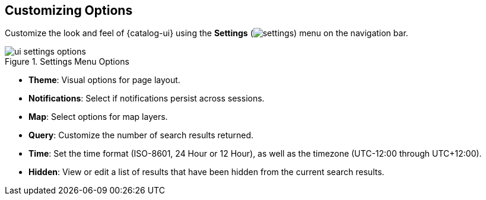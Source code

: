 :title: Customizing Options
:type: using
:status: published
:parent: Using {catalog-ui}
:summary: Configuring User preferences and settings
:order: 09

== {title}

Customize the look and feel of {catalog-ui} using the *Settings* (image:gear-icon.png[settings]) menu on the navigation bar.

.Settings Menu Options
image::ui-settings-options.png[]

* *Theme*: Visual options for page layout.
* *Notifications*: Select if notifications persist across sessions.
* *Map*: Select options for map layers.
* *Query*: Customize the number of search results returned.
* *Time*: Set the time format (ISO-8601, 24 Hour or 12 Hour), as well as the timezone (UTC-12:00 through UTC+12:00).
* *Hidden*: View or edit a list of results that have been hidden from the current search results.
